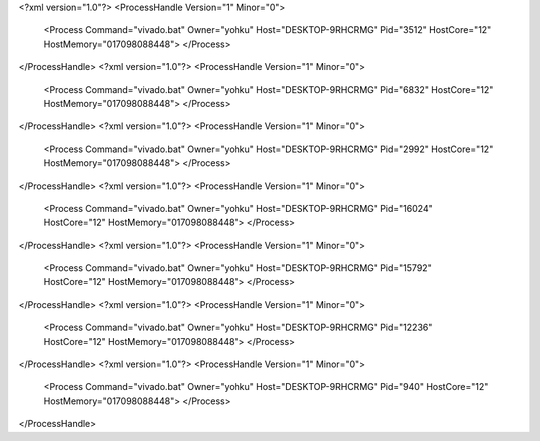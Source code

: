 <?xml version="1.0"?>
<ProcessHandle Version="1" Minor="0">
    <Process Command="vivado.bat" Owner="yohku" Host="DESKTOP-9RHCRMG" Pid="3512" HostCore="12" HostMemory="017098088448">
    </Process>
</ProcessHandle>
<?xml version="1.0"?>
<ProcessHandle Version="1" Minor="0">
    <Process Command="vivado.bat" Owner="yohku" Host="DESKTOP-9RHCRMG" Pid="6832" HostCore="12" HostMemory="017098088448">
    </Process>
</ProcessHandle>
<?xml version="1.0"?>
<ProcessHandle Version="1" Minor="0">
    <Process Command="vivado.bat" Owner="yohku" Host="DESKTOP-9RHCRMG" Pid="2992" HostCore="12" HostMemory="017098088448">
    </Process>
</ProcessHandle>
<?xml version="1.0"?>
<ProcessHandle Version="1" Minor="0">
    <Process Command="vivado.bat" Owner="yohku" Host="DESKTOP-9RHCRMG" Pid="16024" HostCore="12" HostMemory="017098088448">
    </Process>
</ProcessHandle>
<?xml version="1.0"?>
<ProcessHandle Version="1" Minor="0">
    <Process Command="vivado.bat" Owner="yohku" Host="DESKTOP-9RHCRMG" Pid="15792" HostCore="12" HostMemory="017098088448">
    </Process>
</ProcessHandle>
<?xml version="1.0"?>
<ProcessHandle Version="1" Minor="0">
    <Process Command="vivado.bat" Owner="yohku" Host="DESKTOP-9RHCRMG" Pid="12236" HostCore="12" HostMemory="017098088448">
    </Process>
</ProcessHandle>
<?xml version="1.0"?>
<ProcessHandle Version="1" Minor="0">
    <Process Command="vivado.bat" Owner="yohku" Host="DESKTOP-9RHCRMG" Pid="940" HostCore="12" HostMemory="017098088448">
    </Process>
</ProcessHandle>
